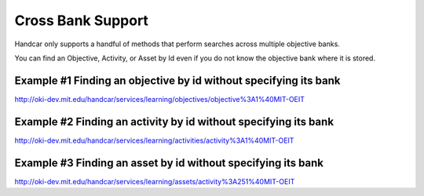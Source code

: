 Cross Bank Support
==================

Handcar only supports a handful of methods that perform searches across
multiple objective banks.

You can find an Objective, Activity, or Asset by Id even if you do not
know the objective bank where it is stored.

Example #1 Finding an objective by id without specifying its bank
~~~~~~~~~~~~~~~~~~~~~~~~~~~~~~~~~~~~~~~~~~~~~~~~~~~~~~~~~~~~~~~~~

`http://oki-dev.mit.edu/handcar/services/learning/objectives/objective%3A1%40MIT-OEIT <http://oki-dev.mit.edu/handcar/services/learning/objectives/objective%3A1%40MIT-OEIT>`__

Example #2 Finding an activity by id without specifying its bank
~~~~~~~~~~~~~~~~~~~~~~~~~~~~~~~~~~~~~~~~~~~~~~~~~~~~~~~~~~~~~~~~

`http://oki-dev.mit.edu/handcar/services/learning/activities/activity%3A1%40MIT-OEIT <http://oki-dev.mit.edu/handcar/services/learning/activities/activity%3A1%40MIT-OEIT>`__

Example #3 Finding an asset by id without specifying its bank
~~~~~~~~~~~~~~~~~~~~~~~~~~~~~~~~~~~~~~~~~~~~~~~~~~~~~~~~~~~~~

`http://oki-dev.mit.edu/handcar/services/learning/assets/activity%3A251%40MIT-OEIT <http://oki-dev.mit.edu/handcar/services/learning/assets/activity%3A251%40MIT-OEIT>`__

